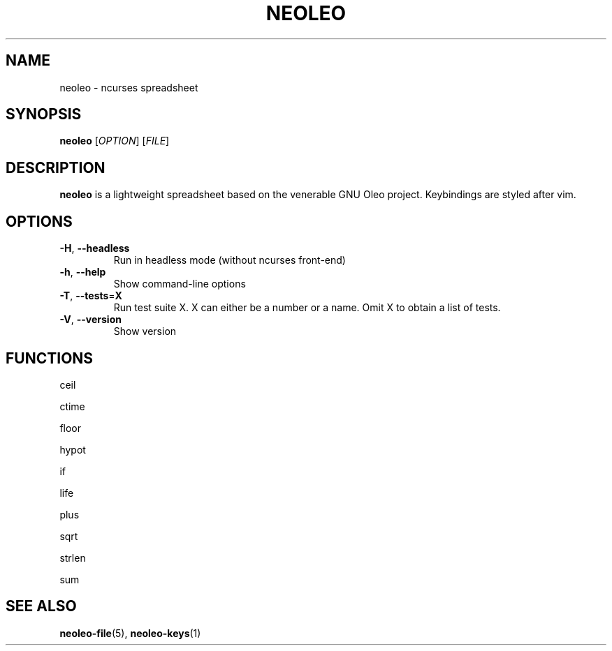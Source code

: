 .TH NEOLEO 1
.SH NAME
neoleo \- ncurses spreadsheet
.SH SYNOPSIS
.B neoleo
[\fIOPTION\fR]
[\fIFILE\fR]
.SH DESCRIPTION
.B neoleo
is a lightweight spreadsheet based on the venerable GNU Oleo project. Keybindings are styled after vim.
.SH OPTIONS
.TP
.BR \-H ", " \-\-headless
Run in headless mode (without ncurses front-end)
.TP
.BR \-h ", " \-\-help
Show command\-line options
.TP
.BR \-T ", " \-\-tests =\fBX\fR
Run test suite X. X can either be a number or a name. Omit X to obtain a list of tests.
.TP
.BR \-V ", " \-\-version
Show version






.SH FUNCTIONS

ceil

ctime

floor 

hypot

if

life

plus

sqrt

strlen

sum

.SH SEE ALSO
\fBneoleo\-file\fP(5), \fBneoleo\-keys\fP(1)
